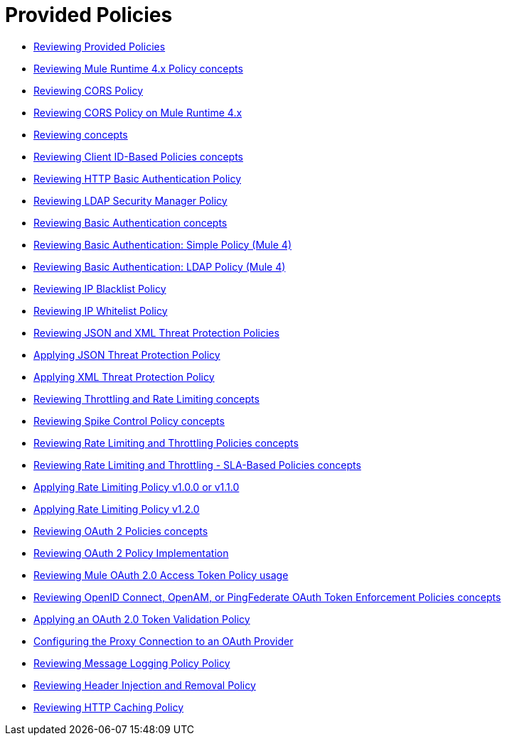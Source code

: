 = Provided Policies
:keywords: policy, ootb, offline

*** link:/api-manager/v/2.x/available-policies[Reviewing Provided Policies]
*** link:/api-manager/v/2.x/mule4-policy-reference[Reviewing Mule Runtime 4.x Policy concepts]
*** link:/api-manager/v/2.x/cors-policy[Reviewing CORS Policy]
*** link:/api-manager/v/2.x/cors-mule4[Reviewing CORS Policy on Mule Runtime 4.x]
*** link:/api-manager/v/2.x/cors-reference[Reviewing concepts]
*** link:/api-manager/v/2.x/client-id-based-policies[Reviewing Client ID-Based Policies concepts]
*** link:/api-manager/v/2.x/http-basic-authentication-policy[Reviewing HTTP Basic Authentication Policy]
*** link:/api-manager/v/2.x/ldap-security-manager[Reviewing LDAP Security Manager Policy]
*** link:/api-manager/v/2.x/basic-authentication-concept[Reviewing Basic Authentication concepts]
*** link:/api-manager/v/2.x/basic-authentication-simple-concept[Reviewing Basic Authentication: Simple Policy (Mule 4)]
*** link:/api-manager/v/2.x/basic-authentication-ldap-concept[Reviewing Basic Authentication: LDAP Policy (Mule 4)]
*** link:/api-manager/v/2.x/ip-blacklist[Reviewing IP Blacklist Policy]
*** link:/api-manager/v/2.x/ip-whitelist[Reviewing IP Whitelist Policy]
*** link:/api-manager/v/2.x/json-xml-threat-policy[Reviewing JSON and XML Threat Protection Policies]
*** link:/api-manager/v/2.x/apply-configure-json-threat-task[Applying JSON Threat Protection Policy]
*** link:/api-manager/v/2.x/apply-configure-xml-threat-task[Applying XML Threat Protection Policy]
*** link:/api-manager/v/2.x/throttling-rate-limit-concept[Reviewing Throttling and Rate Limiting concepts]
*** link:/api-manager/v/2.x/spike-control-reference[Reviewing Spike Control Policy concepts]
*** link:/api-manager/v/2.x/rate-limiting-and-throttling[Reviewing Rate Limiting and Throttling Policies concepts]
*** link:/api-manager/v/2.x/rate-limiting-and-throttling-sla-based-policies[Reviewing Rate Limiting and Throttling - SLA-Based Policies concepts]
*** link:/api-manager/v/2.x/configure-rate-limiting-task[Applying Rate Limiting Policy v1.0.0 or v1.1.0]
*** link:/api-manager/v/2.x/rate-limit-1.2.0-task[Applying Rate Limiting Policy v1.2.0]
*** link:/api-manager/v/2.x/oauth2-policies-new[Reviewing OAuth 2 Policies concepts]
*** link:/api-manager/v/2.x/oauth-policy-implementation-concept[Reviewing OAuth 2 Policy Implementation]
*** link:/api-manager/v/2.x/external-oauth-2.0-token-validation-policy[Reviewing Mule OAuth 2.0 Access Token Policy usage]
*** link:/api-manager/v/2.x/openam-oauth-token-enforcement-policy[Reviewing OpenID Connect, OpenAM, or PingFederate OAuth Token Enforcement Policies concepts]
*** link:/api-manager/v/2.x/apply-oauth-token-policy-task[Applying an OAuth 2.0 Token Validation Policy]
*** link:/api-manager/v/2.x/configure-oauth-proxy-task[Configuring the Proxy Connection to an OAuth Provider]
*** link:/api-manager/v/2.x/message-logging-policy[Reviewing Message Logging Policy Policy]
*** link:/api-manager/v/2.x/header-inject-remove-task[Reviewing Header Injection and Removal Policy]
*** link:/api-manager/v/2.x/http-caching-policy[Reviewing HTTP Caching Policy]
